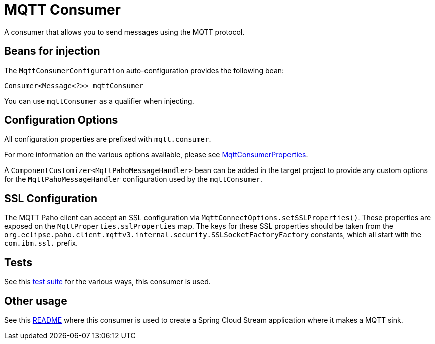 = MQTT Consumer

A consumer that allows you to send messages using the MQTT protocol.

== Beans for injection

The `MqttConsumerConfiguration` auto-configuration provides the following bean:

`Consumer<Message<?>> mqttConsumer`

You can use `mqttConsumer` as a qualifier when injecting.

== Configuration Options

All configuration properties are prefixed with `mqtt.consumer`.

For more information on the various options available, please see link:src/main/java/org/springframework/cloud/fn/consumer/mqtt/MqttConsumerProperties.java[MqttConsumerProperties].

A `ComponentCustomizer<MqttPahoMessageHandler>` bean can be added in the target project to provide any custom options for the `MqttPahoMessageHandler` configuration used by the `mqttConsumer`.

== SSL Configuration

The MQTT Paho client can accept an SSL configuration via `MqttConnectOptions.setSSLProperties()`.
These properties are exposed on the `MqttProperties.sslProperties` map.
The keys for these SSL properties should be taken from the `org.eclipse.paho.client.mqttv3.internal.security.SSLSocketFactoryFactory` constants, which all start with the `com.ibm.ssl.` prefix.

== Tests

See this link:src/test/java/org/springframework/cloud/fn/consumer/mqtt/MqttConsumerTests.java[test suite] for the various ways, this consumer is used.

== Other usage

See this https://github.com/spring-cloud/stream-applications/blob/master/applications/sink/mqtt-sink/README.adoc[README] where this consumer is used to create a Spring Cloud Stream application where it makes a MQTT sink.
